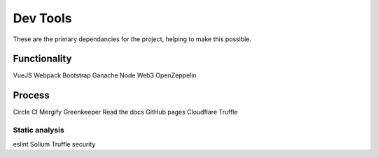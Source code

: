 --------------
Dev Tools
--------------

These are the primary dependancies for the project, helping to make this possible.

Functionality
=============

VueJS
Webpack
Bootstrap
Ganache
Node
Web3
OpenZeppelin

Process
==============

Circle CI
Mergify
Greenkeeper
Read the docs
GitHub pages
Cloudflare
Truffle

Static analysis 
----------------

eslint
Solium
Truffle security
